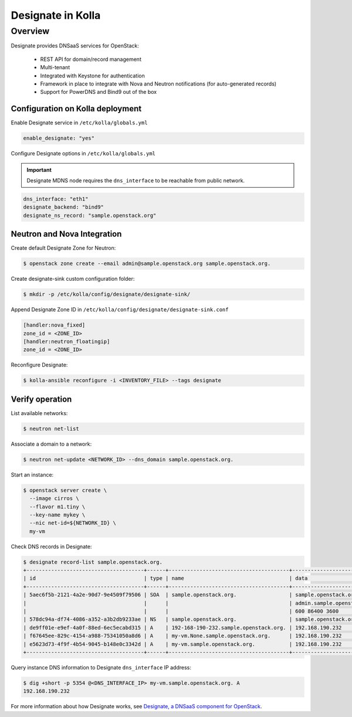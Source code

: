 .. _designate-guide:

==================
Designate in Kolla
==================

Overview
========
Designate provides DNSaaS services for OpenStack:

  -  REST API for domain/record management
  -  Multi-tenant
  -  Integrated with Keystone for authentication
  -  Framework in place to integrate with Nova and Neutron
     notifications (for auto-generated records)
  -  Support for PowerDNS and Bind9 out of the box

Configuration on Kolla deployment
---------------------------------

Enable Designate service in ``/etc/kolla/globals.yml``

.. code-block:: console

    enable_designate: "yes"

Configure Designate options in ``/etc/kolla/globals.yml``

.. important::

    Designate MDNS node requires the ``dns_interface`` to be reachable from
    public network.

.. code-block:: console

    dns_interface: "eth1"
    designate_backend: "bind9"
    designate_ns_record: "sample.openstack.org"

Neutron and Nova Integration
----------------------------

Create default Designate Zone for Neutron:

.. code-block:: console

    $ openstack zone create --email admin@sample.openstack.org sample.openstack.org.

Create designate-sink custom configuration folder:

.. code-block:: console

   $ mkdir -p /etc/kolla/config/designate/designate-sink/

Append Designate Zone ID in ``/etc/kolla/config/designate/designate-sink.conf``

.. code-block:: console

    [handler:nova_fixed]
    zone_id = <ZONE_ID>
    [handler:neutron_floatingip]
    zone_id = <ZONE_ID>

Reconfigure Designate:

.. code-block:: console

    $ kolla-ansible reconfigure -i <INVENTORY_FILE> --tags designate

Verify operation
----------------

List available networks:

.. code-block:: console

    $ neutron net-list

Associate a domain to a network:

.. code-block:: console

    $ neutron net-update <NETWORK_ID> --dns_domain sample.openstack.org.

Start an instance:

.. code-block:: console

    $ openstack server create \
      --image cirros \
      --flavor m1.tiny \
      --key-name mykey \
      --nic net-id=${NETWORK_ID} \
      my-vm

Check DNS records in Designate:

.. code-block:: console

    $ designate record-list sample.openstack.org.
    +--------------------------------------+------+---------------------------------------+---------------------------------------------+
    | id                                   | type | name                                  | data                                        |
    +--------------------------------------+------+---------------------------------------+---------------------------------------------+
    | 5aec6f5b-2121-4a2e-90d7-9e4509f79506 | SOA  | sample.openstack.org.                 | sample.openstack.org.                       |
    |                                      |      |                                       | admin.sample.openstack.org. 1485266928 3514 |
    |                                      |      |                                       | 600 86400 3600                              |
    | 578dc94a-df74-4086-a352-a3b2db9233ae | NS   | sample.openstack.org.                 | sample.openstack.org.                       |
    | de9ff01e-e9ef-4a0f-88ed-6ec5ecabd315 | A    | 192-168-190-232.sample.openstack.org. | 192.168.190.232                             |
    | f67645ee-829c-4154-a988-75341050a8d6 | A    | my-vm.None.sample.openstack.org.      | 192.168.190.232                             |
    | e5623d73-4f9f-4b54-9045-b148e0c3342d | A    | my-vm.sample.openstack.org.           | 192.168.190.232                             |
    +--------------------------------------+------+---------------------------------------+---------------------------------------------+

Query instance DNS information to Designate ``dns_interface`` IP address:

.. code-block:: console

    $ dig +short -p 5354 @<DNS_INTERFACE_IP> my-vm.sample.openstack.org. A
    192.168.190.232

For more information about how Designate works, see
`Designate, a DNSaaS component for OpenStack
<http://docs.openstack.org/developer/designate>`__.
